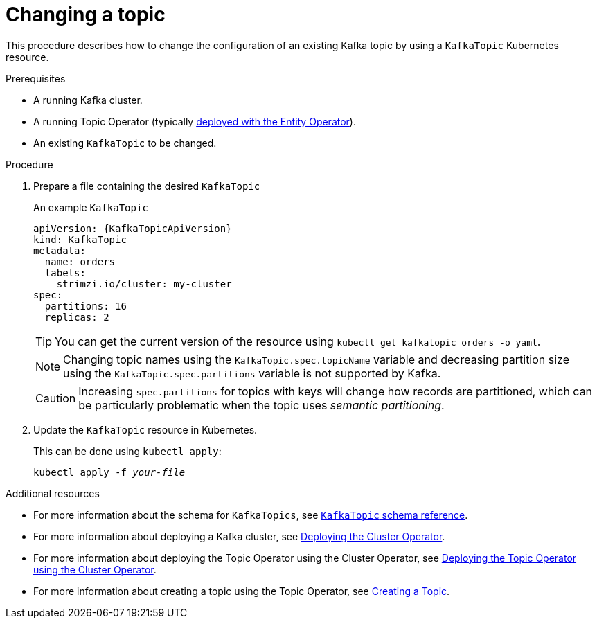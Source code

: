 // Module included in the following assemblies:
//
// assembly-using-the-topic-operator.adoc

[id='changing-a-topic-{context}']
= Changing a topic

This procedure describes how to change the configuration of an existing Kafka topic by using a `KafkaTopic` Kubernetes resource.

.Prerequisites

* A running Kafka cluster.
* A running Topic Operator (typically xref:assembly-kafka-entity-operator-deployment-configuration-kafka[deployed with the Entity Operator]).
* An existing `KafkaTopic` to be changed.

.Procedure

. Prepare a file containing the desired `KafkaTopic`
+
.An example `KafkaTopic`
[source,yaml,subs="attributes+"]
----
apiVersion: {KafkaTopicApiVersion}
kind: KafkaTopic
metadata:
  name: orders
  labels:
    strimzi.io/cluster: my-cluster
spec:
  partitions: 16
  replicas: 2
----
+
TIP: You can get the current version of the resource using `kubectl get kafkatopic orders -o yaml`.
+
NOTE: Changing topic names using the `KafkaTopic.spec.topicName` variable and decreasing partition size using the `KafkaTopic.spec.partitions` variable is not supported by Kafka.
+
CAUTION: Increasing `spec.partitions` for topics with keys will change how records are partitioned, which can be particularly problematic when the topic uses _semantic partitioning_.

. Update the `KafkaTopic` resource in Kubernetes.
+
This can be done using `kubectl apply`:
+
[source,shell,subs=+quotes]
kubectl apply -f _your-file_

.Additional resources
* For more information about the schema for `KafkaTopics`, see xref:type-KafkaTopic-reference[`KafkaTopic` schema reference].
* For more information about deploying a Kafka cluster, see xref:cluster-operator-str[Deploying the Cluster Operator].
* For more information about deploying the Topic Operator using the Cluster Operator, see xref:deploying-the-topic-operator-using-the-cluster-operator-str[Deploying the Topic Operator using the Cluster Operator].
* For more information about creating a topic using the Topic Operator, see xref:creating-a-topic-str[Creating a Topic].
